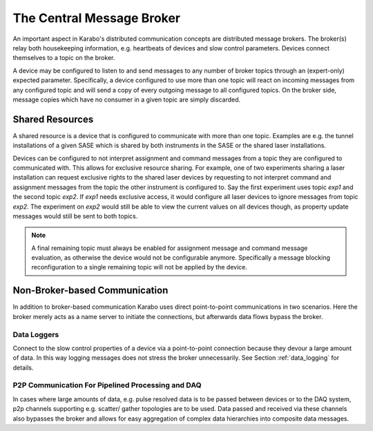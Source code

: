 .. _broker:

*****************************
The Central Message Broker
*****************************

An important aspect in Karabo's distributed communication concepts are
distributed message brokers. The broker(s) relay both housekeeping information,
e.g. heartbeats of devices and slow control parameters. Devices connect
themselves to a topic on the broker.

A device may be configured to listen to and send messages to any number of
broker topics through an (expert-only) expected parameter.
Specifically, a device configured to use more than one topic will
react on incoming messages from any configured topic and will send a copy of
every outgoing message to all configured topics. On the broker side, message
copies which have no consumer in a given topic are simply discarded.

Shared Resources
================

A shared resource is a device that is configured to communicate with more than
one topic. Examples are e.g. the tunnel installations of a given SASE which is
shared by both instruments in the SASE or the shared laser installations.

Devices can be configured to not interpret assignment and command messages from
a topic they are configured to communicated with. This allows for exclusive
resource sharing. For example, one of two experiments sharing a laser
installation can request exclusive rights to the shared laser devices by
requesting to not interpret command and assignment messages from the topic the
other instrument is configured to. Say the first experiment uses topic
*exp1* and the second topic *exp2*. If *exp1* needs exclusive access, it would
configure all laser devices to ignore messages from topic *exp2*. The experiment
on *exp2* would still be able to view the current values on all devices though,
as property update messages would still be sent to both topics.

.. note::

    A final remaining topic must always be enabled for assignment message and command
    message evaluation, as otherwise the device would not be configurable
    anymore. Specifically a message blocking reconfiguration to a single remaining
    topic will not be applied by the device.

.. graphviz::
    :caption: Example of shared resources, with devices attached to topics *exp1* and *exp2* The green device, *EXP2/DEVC* is a shared resource and visible for the client attached to topic *exp1*.


    digraph resource_sharing{

    exp1
    [
      shape = octagon
      label = "broker:exp1"
    ]

    exp2
    [
      shape = octagon
      label = "broker:exp2"
    ]

    exp1devA
    [
      shape = box
      label = "EXP1/DEVA"
    ]

    exp1devB
    [
      shape = box
      label = "EXP1/DEVB"
    ]

    exp2devA
    [
      shape = box
      label = "EXP2/DEVA"
    ]

    exp2devC
    [
      shape = box
      style = filled
      fillcolor = chartreuse1
      label = "EXP2/DEVC"
    ]

    clientExp1
    [
      shape = none
      label = <<table><tr><td>client:exp1</td></tr>
                      <tr><td>EXP1/DEVA</td></tr>
                      <tr><td>EXP1/DEVB</td></tr>
                      <tr><td>EXP2/DEVC</td></tr>
              </table>>
    ]

    exp1devA -> exp1[dir = both]
    exp1devB -> exp1[dir = both]
    exp2devA -> exp2[dir = both]
    exp2devC -> exp2[dir = both]
    exp2devC -> exp1[dir = both]
    exp1 -> clientExp1[dir = both]

    }

Non-Broker-based Communication
==============================

In addition to broker-based communication Karabo uses direct point-to-point
communications in two scenarios. Here the broker merely acts as a name server
to initiate the connections, but afterwards data flows bypass the broker.

Data Loggers
++++++++++++

Connect to the slow control properties of a device via a point-to-point
connection because they devour a large amount of data. In this way logging
messages does not stress the broker unnecessarily. See Section :ref:`data_logging`
for details.

P2P Communication For Pipelined Processing and DAQ
++++++++++++++++++++++++++++++++++++++++++++++++++

In cases where large amounts of data, e.g. pulse resolved data is to be passed
between devices or to the DAQ system, p2p channels supporting e.g. scatter/
gather topologies are to be used. Data passed and received via these channels
also bypasses the broker and allows for easy aggregation of complex data
hierarchies into composite data messages.


